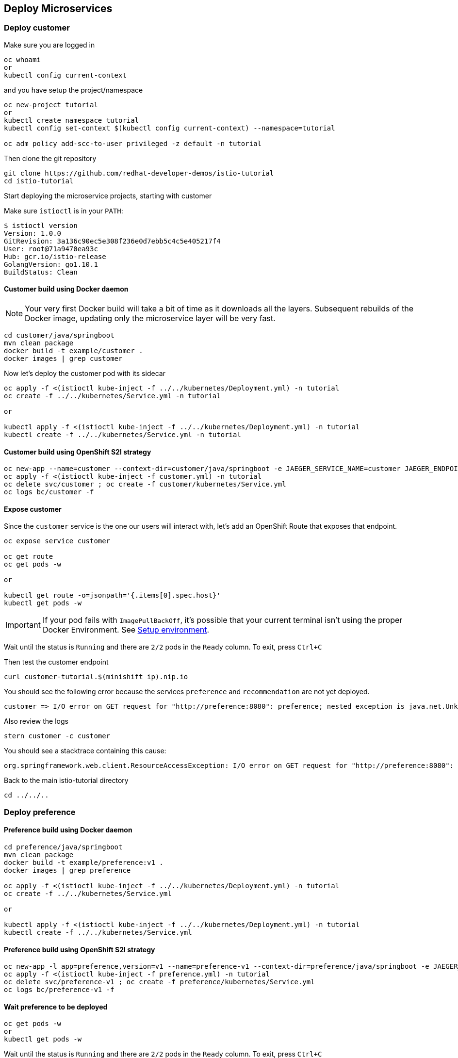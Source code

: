 == Deploy Microservices

=== Deploy customer

Make sure you are logged in

[source,bash]
----
oc whoami
or
kubectl config current-context
----

and you have setup the project/namespace

[source,bash]
----
oc new-project tutorial
or
kubectl create namespace tutorial
kubectl config set-context $(kubectl config current-context) --namespace=tutorial

oc adm policy add-scc-to-user privileged -z default -n tutorial
----

Then clone the git repository

[source,bash]
----
git clone https://github.com/redhat-developer-demos/istio-tutorial
cd istio-tutorial
----

Start deploying the microservice projects, starting with customer

Make sure `istioctl` is in your `PATH`:

[source,bash]
----
$ istioctl version
Version: 1.0.0
GitRevision: 3a136c90ec5e308f236e0d7ebb5c4c5e405217f4
User: root@71a9470ea93c
Hub: gcr.io/istio-release
GolangVersion: go1.10.1
BuildStatus: Clean
----

==== Customer build using Docker daemon 

NOTE: Your very first Docker build will take a bit of time as it downloads all the layers. Subsequent rebuilds of the Docker image, updating only the microservice layer will be very fast.

[source,bash]
----
cd customer/java/springboot
mvn clean package
docker build -t example/customer .
docker images | grep customer
----

Now let's deploy the customer pod with its sidecar

[source,bash]
----
oc apply -f <(istioctl kube-inject -f ../../kubernetes/Deployment.yml) -n tutorial
oc create -f ../../kubernetes/Service.yml -n tutorial

or

kubectl apply -f <(istioctl kube-inject -f ../../kubernetes/Deployment.yml) -n tutorial
kubectl create -f ../../kubernetes/Service.yml -n tutorial
----

==== Customer build using OpenShift S2I strategy

[source, bash]
----
oc new-app --name=customer --context-dir=customer/java/springboot -e JAEGER_SERVICE_NAME=customer JAEGER_ENDPOINT=http://jaeger-collector.istio-system.svc:14268/api/traces JAEGER_PROPAGATION=b3 JAEGER_SAMPLER_TYPE=const JAEGER_SAMPLER_PARAM=1 JAVA_OPTIONS='-Xms128m -Xmx256m -Djava.net.preferIPv4Stack=true' fabric8/s2i-java~https://github.com/redhat-developer-demos/istio-tutorial -o yaml  > customer.yml
oc apply -f <(istioctl kube-inject -f customer.yml) -n tutorial
oc delete svc/customer ; oc create -f customer/kubernetes/Service.yml
oc logs bc/customer -f
----

==== Expose customer

Since the `customer` service is the one our users will interact with, let's add an OpenShift Route that exposes that endpoint.

[source,bash]
----
oc expose service customer

oc get route
oc get pods -w

or

kubectl get route -o=jsonpath='{.items[0].spec.host}'
kubectl get pods -w
----

IMPORTANT: If your pod fails with `ImagePullBackOff`, it's possible that your current terminal isn't using the proper Docker Environment. See link:#setup-environment[Setup environment].

Wait until the status is `Running` and there are `2/2` pods in the `Ready` column. To exit, press `Ctrl+C`

Then test the customer endpoint

[source,bash]
----
curl customer-tutorial.$(minishift ip).nip.io
----

You should see the following error because the services `preference` and `recommendation` are not yet deployed.

----
customer => I/O error on GET request for "http://preference:8080": preference; nested exception is java.net.UnknownHostException: preference
----

Also review the logs

[source,bash]
----
stern customer -c customer
----

You should see a stacktrace containing this cause:

[source,bash]
----
org.springframework.web.client.ResourceAccessException: I/O error on GET request for "http://preference:8080": preference; nested exception is java.net.UnknownHostException: preference
----

Back to the main istio-tutorial directory

[source,bash]
----
cd ../../..
----

=== Deploy preference

==== Preference build using Docker daemon

[source,bash]
----
cd preference/java/springboot
mvn clean package
docker build -t example/preference:v1 .
docker images | grep preference

oc apply -f <(istioctl kube-inject -f ../../kubernetes/Deployment.yml) -n tutorial
oc create -f ../../kubernetes/Service.yml

or

kubectl apply -f <(istioctl kube-inject -f ../../kubernetes/Deployment.yml) -n tutorial
kubectl create -f ../../kubernetes/Service.yml
----

==== Preference build using OpenShift S2I strategy

[source, bash]
----
oc new-app -l app=preference,version=v1 --name=preference-v1 --context-dir=preference/java/springboot -e JAEGER_SERVICE_NAME=preference JAEGER_ENDPOINT=http://jaeger-collector.istio-system.svc:14268/api/traces JAEGER_PROPAGATION=b3 JAEGER_SAMPLER_TYPE=const JAEGER_SAMPLER_PARAM=1 JAVA_OPTIONS='-Xms128m -Xmx256m -Djava.net.preferIPv4Stack=true' fabric8/s2i-java~https://github.com/redhat-developer-demos/istio-tutorial -o yaml  > preference.yml
oc apply -f <(istioctl kube-inject -f preference.yml) -n tutorial
oc delete svc/preference-v1 ; oc create -f preference/kubernetes/Service.yml
oc logs bc/preference-v1 -f
----

==== Wait preference to be deployed

[source, bash]
----
oc get pods -w
or
kubectl get pods -w
----

Wait until the status is `Running` and there are `2/2` pods in the `Ready` column. To exit, press `Ctrl+C`

[source,bash]
----
curl customer-tutorial.$(minishift ip).nip.io
----

It will respond with an error since the service `recommendation` is not yet deployed.

NOTE: We could make this a bit more resilient in a future iteration of this tutorial

[source,bash]
----
customer => 503 preference => I/O error on GET request for "http://recommendation:8080": recommendation; nested exception is java.net.UnknownHostException: recommendation
----

and check out the logs

[source,bash]
----
stern preference -c preference
----

You should see a stacktrace containing this cause:

[source,bash]
----
org.springframework.web.client.ResourceAccessException: I/O error on GET request for "http://recommendation:8080": recommendation; nested exception is java.net.UnknownHostException: recommendation
----

Back to the main istio-tutorial directory

[source,bash]
----
cd ../../..
----

=== Deploy recommendation

IMPORTANT: The tag `v1` at the end of the image name matters. We will be creating a `v2` version of `recommendation` later in this tutorial. Having both a `v1` and `v2` version of the `recommendation` code will allow us to exercise some interesting aspects of Istio's capabilities.

==== Recommendation build using Docker daemon

[source,bash]
----
cd recommendation/java/vertx
mvn clean package
docker build -t example/recommendation:v1 .
docker images | grep recommendation

oc apply -f <(istioctl kube-inject -f ../../kubernetes/Deployment.yml) -n tutorial
oc create -f ../../kubernetes/Service.yml
oc get pods -w

or 

kubectl apply -f <(istioctl kube-inject -f ../../kubernetes/Deployment.yml) -n tutorial
kubectl create -f ../../kubernetes/Service.yml
kubectl get pods -w
----

==== Recommendation build using OpenShift S2I strategy

[source, bash]
----
oc new-app -l app=recommendation,version=v1 --name=recommendation-v1 --context-dir=recommendation/java/vertx JAVA_OPTIONS='-Xms128m -Xmx256m -Djava.net.preferIPv4Stack=true' fabric8/s2i-java~https://github.com/redhat-developer-demos/istio-tutorial -o yaml  > recommendation.yml
oc apply -f <(istioctl kube-inject -f recommendation.yml) -n tutorial
oc delete svc/recommendation-v1 ; oc create -f recommendation/kubernetes/Service.yml
oc logs bc/recommendation-v1 -f
----

==== Wait recommendation to be deployed

Wait until the status is `Running` and there are `2/2` pods in the `Ready` column. To exit, press `Ctrl+C`

[source,bash]
----
curl customer-tutorial.$(minishift ip).nip.io
----

it should now return

[source,bash]
----
customer => preference => recommendation v1 from '99634814-sf4cl': 1
----

and you can monitor the `recommendation` logs with

[source,bash]
----
stern recommendation -c recommendation
----

Back to the main `istio-tutorial` directory

[source,bash]
----
cd ../../..
----

=== Updating Redeploying Code

When you wish to change code (e.g. editing the .java files) and wish to "redeploy", simply:

[source,bash]
----
cd {servicename}/java/{springboot|vertx}

vi src/main/java/com/redhat/developer/demos/{servicename}/{Servicename}{Controller|Verticle}.java
----

Make your changes, save it and then:

[source,bash]
----
mvn clean package
docker build -t example/{servicename}:v1 .

oc get pods -o jsonpath='{.items[*].metadata.name}' -l app={servicename}
oc get pods -o jsonpath='{.items[*].metadata.name}' -l app={servicename},version=v1
oc delete pod -l app={servicename},version=v1

or

kubectl get pods -o jsonpath='{.items[*].metadata.name}' -l app={servicename}
kubectl get pods -o jsonpath='{.items[*].metadata.name}' -l app={servicename},version=v1
kubectl delete pod -l app={servicename},version=v1
----

Why the delete pod?

Based on the Deployment configuration, Kubernetes/OpenShift will recreate the pod, based on the new docker image as it attempts to keep the desired replicas available

[source,bash]
----
oc describe deployment {servicename} | grep Replicas
or
kubectl describe deployment {servicename} | grep Replicas
----
